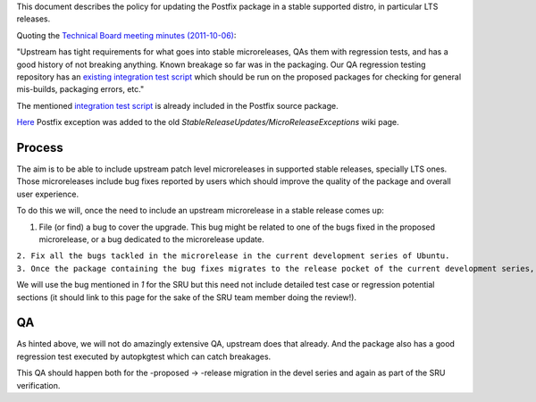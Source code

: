 This document describes the policy for updating the Postfix package in a
stable supported distro, in particular LTS releases.

Quoting the `Technical Board meeting minutes
(2011-10-06) <https://lists.ubuntu.com/archives/ubuntu-devel-announce/2011-October/000902.html>`__:

"Upstream has tight requirements for what goes into stable
microreleases, QAs them with regression tests, and has a good history of
not breaking anything. Known breakage so far was in the packaging. Our
QA regression testing repository has an `existing integration test
script <http://bazaar.launchpad.net/~ubuntu-bugcontrol/qa-regression-testing/master/view/head:/scripts/test-postfix.py>`__
which should be run on the proposed packages for checking for general
mis-builds, packaging errors, etc."

The mentioned `integration test
script <https://salsa.debian.org/postfix-team/postfix-dev/-/blob/debian/master/debian/tests/test-postfix.py>`__
is already included in the Postfix source package.

`Here <https://lists.ubuntu.com/archives/technical-board/2012-May/001266.html>`__
Postfix exception was added to the old
*StableReleaseUpdates/MicroReleaseExceptions* wiki page.

Process
-------

The aim is to be able to include upstream patch level microreleases in
supported stable releases, specially LTS ones. Those microreleases
include bug fixes reported by users which should improve the quality of
the package and overall user experience.

To do this we will, once the need to include an upstream microrelease in
a stable release comes up:

#. File (or find) a bug to cover the upgrade. This bug might be related
   to one of the bugs fixed in the proposed microrelease, or a bug
   dedicated to the microrelease update.

| ``2. Fix all the bugs tackled in the microrelease in the current development series of Ubuntu.``
| ``3. Once the package containing the bug fixes migrates to the release pocket of the current development series, the microrelease can be uploaded to the SRU queue.``

We will use the bug mentioned in *1* for the SRU but this need not
include detailed test case or regression potential sections (it should
link to this page for the sake of the SRU team member doing the
review!).

QA
--

As hinted above, we will not do amazingly extensive QA, upstream does
that already. And the package also has a good regression test executed
by autopkgtest which can catch breakages.

This QA should happen both for the -proposed -> -release migration in
the devel series and again as part of the SRU verification.
